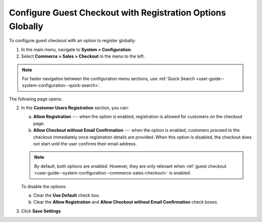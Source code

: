 .. _user-guide--system-configuration--commerce-sales-checkout-registration--global:


Configure Guest Checkout with Registration Options Globally
-----------------------------------------------------------

.. begin

To configure guest checkout with an option to register globally:

1. In the main menu, navigate to **System > Configuration**.
2. Select **Commerce > Sales > Checkout** in the menu to the left.

.. note::
   For faster navigation between the configuration menu sections, use :ref:`Quick Search <user-guide--system-configuration--quick-search>`.

The following page opens:

.. image:: /admin_guide/img/configuration/sales/checkout/GuestCheckoutRegistrationGlobal.png

2. In the **Customer Users Registration** section, you can:

   a) **Allow Registration** ---  when the option is enabled, registration is allowed for customers on the checkout page.
   b) **Allow Checkout without Email Confirmation** --- when the option is enabled, customers proceed to the checkout immediately once registration details are provided. When this option is disabled, the checkout does not start until the user confirms their email address.

   .. note:: By default, both options are *enabled*. However, they are only relevant when :ref:`guest checkout <user-guide--system-configuration--commerce-sales-checkout>` is enabled.

   To disable the options:

   a) Clear the **Use Default** check box.
   b) Clear the **Allow Registration** and **Allow Checkout without Email Confirmation** check boxes.

3. Click **Save Settings**


.. finish

